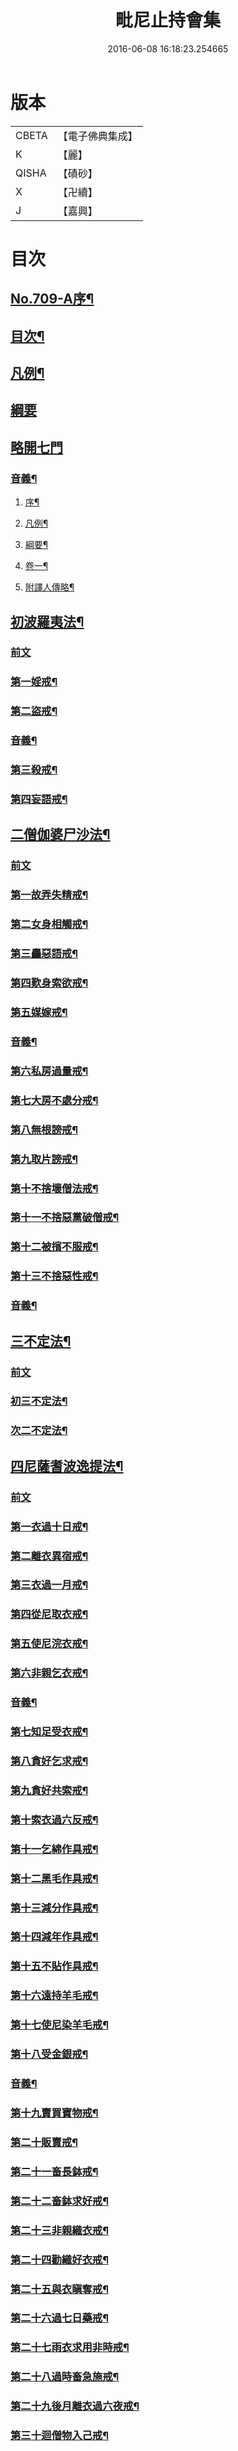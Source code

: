 #+TITLE: 毗尼止持會集 
#+DATE: 2016-06-08 16:18:23.254665

* 版本
 |     CBETA|【電子佛典集成】|
 |         K|【麗】     |
 |     QISHA|【磧砂】    |
 |         X|【卍續】    |
 |         J|【嘉興】    |

* 目次
** [[file:KR6k0223_001.txt::001-0320a1][No.709-A序¶]]
** [[file:KR6k0223_001.txt::001-0320b2][目次¶]]
** [[file:KR6k0223_001.txt::001-0322a16][凡例¶]]
** [[file:KR6k0223_001.txt::001-0322c24][綱要]]
** [[file:KR6k0223_001.txt::001-0324a3][略開七門]]
*** [[file:KR6k0223_001.txt::001-0328c2][音義¶]]
**** [[file:KR6k0223_001.txt::001-0328c3][序¶]]
**** [[file:KR6k0223_001.txt::001-0329b13][凡例¶]]
**** [[file:KR6k0223_001.txt::001-0329c2][綱要¶]]
**** [[file:KR6k0223_001.txt::001-0330b7][卷一¶]]
**** [[file:KR6k0223_001.txt::001-0331b11][附譯人傳略¶]]
** [[file:KR6k0223_002.txt::002-0332b7][初波羅夷法¶]]
*** [[file:KR6k0223_002.txt::002-0332b7][前文]]
*** [[file:KR6k0223_002.txt::002-0332c14][第一婬戒¶]]
*** [[file:KR6k0223_002.txt::002-0336b23][第二盜戒¶]]
*** [[file:KR6k0223_002.txt::002-0341a18][音義¶]]
*** [[file:KR6k0223_003.txt::003-0343a4][第三殺戒¶]]
*** [[file:KR6k0223_003.txt::003-0345c19][第四妄語戒¶]]
** [[file:KR6k0223_003.txt::003-0348b13][二僧伽婆尸沙法¶]]
*** [[file:KR6k0223_003.txt::003-0348b13][前文]]
*** [[file:KR6k0223_003.txt::003-0348c6][第一故弄失精戒¶]]
*** [[file:KR6k0223_003.txt::003-0349c19][第二女身相觸戒¶]]
*** [[file:KR6k0223_003.txt::003-0351a15][第三麤惡語戒¶]]
*** [[file:KR6k0223_003.txt::003-0351c18][第四歎身索欲戒¶]]
*** [[file:KR6k0223_003.txt::003-0352c5][第五媒嫁戒¶]]
*** [[file:KR6k0223_003.txt::003-0354a12][音義¶]]
*** [[file:KR6k0223_004.txt::004-0356c11][第六私房過量戒¶]]
*** [[file:KR6k0223_004.txt::004-0358b18][第七大房不處分戒¶]]
*** [[file:KR6k0223_004.txt::004-0358c9][第八無根謗戒¶]]
*** [[file:KR6k0223_004.txt::004-0360a13][第九取片謗戒¶]]
*** [[file:KR6k0223_004.txt::004-0360b22][第十不捨壞僧法戒¶]]
*** [[file:KR6k0223_004.txt::004-0363a2][第十一不捨惡黨破僧戒¶]]
*** [[file:KR6k0223_004.txt::004-0363c14][第十二被擯不服戒¶]]
*** [[file:KR6k0223_004.txt::004-0365c17][第十三不捨惡性戒¶]]
*** [[file:KR6k0223_004.txt::004-0367a12][音義¶]]
** [[file:KR6k0223_005.txt::005-0369a9][三不定法¶]]
*** [[file:KR6k0223_005.txt::005-0369a9][前文]]
*** [[file:KR6k0223_005.txt::005-0369a20][初三不定法¶]]
*** [[file:KR6k0223_005.txt::005-0370b4][次二不定法¶]]
** [[file:KR6k0223_005.txt::005-0370b19][四尼薩耆波逸提法¶]]
*** [[file:KR6k0223_005.txt::005-0370b19][前文]]
*** [[file:KR6k0223_005.txt::005-0370c7][第一衣過十日戒¶]]
*** [[file:KR6k0223_005.txt::005-0372c18][第二離衣異宿戒¶]]
*** [[file:KR6k0223_005.txt::005-0374a15][第三衣過一月戒¶]]
*** [[file:KR6k0223_005.txt::005-0375a3][第四從尼取衣戒¶]]
*** [[file:KR6k0223_005.txt::005-0375c17][第五使尼浣衣戒¶]]
*** [[file:KR6k0223_005.txt::005-0376c10][第六非親乞衣戒¶]]
*** [[file:KR6k0223_005.txt::005-0378a16][音義¶]]
*** [[file:KR6k0223_006.txt::006-0379c15][第七知足受衣戒¶]]
*** [[file:KR6k0223_006.txt::006-0380c4][第八貪好乞求戒¶]]
*** [[file:KR6k0223_006.txt::006-0381b11][第九貪好共索戒¶]]
*** [[file:KR6k0223_006.txt::006-0381b19][第十索衣過六反戒¶]]
*** [[file:KR6k0223_006.txt::006-0383a16][第十一乞綿作具戒¶]]
*** [[file:KR6k0223_006.txt::006-0384a7][第十二黑毛作具戒¶]]
*** [[file:KR6k0223_006.txt::006-0384b19][第十三減分作具戒¶]]
*** [[file:KR6k0223_006.txt::006-0385a11][第十四減年作具戒¶]]
*** [[file:KR6k0223_006.txt::006-0385c20][第十五不貼作具戒¶]]
*** [[file:KR6k0223_006.txt::006-0386c21][第十六遠持羊毛戒¶]]
*** [[file:KR6k0223_006.txt::006-0387b13][第十七使尼染羊毛戒¶]]
*** [[file:KR6k0223_006.txt::006-0387c23][第十八受金銀戒¶]]
*** [[file:KR6k0223_006.txt::006-0390a19][音義¶]]
*** [[file:KR6k0223_007.txt::007-0391b14][第十九賣買寶物戒¶]]
*** [[file:KR6k0223_007.txt::007-0392a15][第二十販賣戒¶]]
*** [[file:KR6k0223_007.txt::007-0393b12][第二十一畜長鉢戒¶]]
*** [[file:KR6k0223_007.txt::007-0394c6][第二十二畜鉢求好戒¶]]
*** [[file:KR6k0223_007.txt::007-0395c9][第二十三非親織衣戒¶]]
*** [[file:KR6k0223_007.txt::007-0396a20][第二十四勸織好衣戒¶]]
*** [[file:KR6k0223_007.txt::007-0396c17][第二十五與衣瞋奪戒¶]]
*** [[file:KR6k0223_007.txt::007-0397c2][第二十六過七日藥戒¶]]
*** [[file:KR6k0223_007.txt::007-0398b2][第二十七雨衣求用非時戒¶]]
*** [[file:KR6k0223_007.txt::007-0399a16][第二十八過時畜急施戒¶]]
*** [[file:KR6k0223_007.txt::007-0399c20][第二十九後月離衣過六夜戒¶]]
*** [[file:KR6k0223_007.txt::007-0400c9][第三十迴僧物入己戒¶]]
*** [[file:KR6k0223_007.txt::007-0401c2][音義¶]]
** [[file:KR6k0223_008.txt::008-0402c4][五波逸提法¶]]
*** [[file:KR6k0223_008.txt::008-0402c4][前文]]
*** [[file:KR6k0223_008.txt::008-0402c16][第一故妄語戒¶]]
*** [[file:KR6k0223_008.txt::008-0403c23][第二毀呰戒¶]]
*** [[file:KR6k0223_008.txt::008-0405a17][第三兩舌戒¶]]
*** [[file:KR6k0223_008.txt::008-0405c9][第四與婦女同室宿戒¶]]
*** [[file:KR6k0223_008.txt::008-0406b7][第五與未受大戒三宿戒¶]]
*** [[file:KR6k0223_008.txt::008-0407a14][第六與未受戒人共誦戒¶]]
*** [[file:KR6k0223_008.txt::008-0408a17][第七說他麤罪戒¶]]
*** [[file:KR6k0223_008.txt::008-0409a6][第八向外人說法戒¶]]
*** [[file:KR6k0223_008.txt::008-0409b21][第九與女人過說法戒¶]]
*** [[file:KR6k0223_008.txt::008-0410a18][第十掘地戒¶]]
*** [[file:KR6k0223_008.txt::008-0410c15][第十一壞鬼神村戒¶]]
*** [[file:KR6k0223_008.txt::008-0412b24][音義¶]]
*** [[file:KR6k0223_009.txt::009-0413c3][第十二異語惱他戒¶]]
*** [[file:KR6k0223_009.txt::009-0414b13][第十三嫌罵戒¶]]
*** [[file:KR6k0223_009.txt::009-0414c22][第十四敷僧臥具不舉戒¶]]
*** [[file:KR6k0223_009.txt::009-0416a4][第十五僧房不舉臥具戒¶]]
*** [[file:KR6k0223_009.txt::009-0416b16][第十六強奪止宿戒¶]]
*** [[file:KR6k0223_009.txt::009-0417a24][第十七牽他出房戒]]
*** [[file:KR6k0223_009.txt::009-0417c24][第十八重閣坐脫脚牀戒¶]]
*** [[file:KR6k0223_009.txt::009-0418a22][第十九蟲水澆泥草戒¶]]
*** [[file:KR6k0223_009.txt::009-0418c18][第二十覆房過三節戒¶]]
*** [[file:KR6k0223_009.txt::009-0419b8][第二十一自往教尼戒¶]]
*** [[file:KR6k0223_009.txt::009-0420b7][第二十二教尼至暮戒¶]]
*** [[file:KR6k0223_009.txt::009-0420c15][第二十三譏論教尼戒¶]]
*** [[file:KR6k0223_009.txt::009-0421a15][第二十四與非親里尼衣戒¶]]
*** [[file:KR6k0223_009.txt::009-0421b22][第二十五與非親尼作衣戒¶]]
*** [[file:KR6k0223_009.txt::009-0422a2][第二十六與尼屏坐戒¶]]
*** [[file:KR6k0223_009.txt::009-0422b4][第二十七與尼同行戒¶]]
*** [[file:KR6k0223_009.txt::009-0423a6][第二十八與尼同船戒¶]]
*** [[file:KR6k0223_009.txt::009-0423b9][第二十九尼讚得食戒¶]]
*** [[file:KR6k0223_009.txt::009-0424a6][第三十婦女同行戒¶]]
*** [[file:KR6k0223_009.txt::009-0424b6][音義¶]]
*** [[file:KR6k0223_010.txt::010-0425a15][第三十一過受一食施戒¶]]
*** [[file:KR6k0223_010.txt::010-0425b23][第三十二展轉食戒¶]]
*** [[file:KR6k0223_010.txt::010-0426c15][第三十三別眾食戒¶]]
*** [[file:KR6k0223_010.txt::010-0428b10][第三十四過三鉢受請戒¶]]
*** [[file:KR6k0223_010.txt::010-0429a19][第三十五不作餘食法戒¶]]
*** [[file:KR6k0223_010.txt::010-0430c9][第三十六使他犯餘食法戒¶]]
*** [[file:KR6k0223_010.txt::010-0431a24][第三十七非時食戒]]
*** [[file:KR6k0223_010.txt::010-0432b18][第三十八殘宿食戒¶]]
*** [[file:KR6k0223_010.txt::010-0433a21][第三十九自取食戒¶]]
*** [[file:KR6k0223_010.txt::010-0434a5][第四十無病索美食戒¶]]
*** [[file:KR6k0223_010.txt::010-0434b15][音義¶]]
*** [[file:KR6k0223_011.txt::011-0435a11][第四十一與外道食戒¶]]
*** [[file:KR6k0223_011.txt::011-0436a2][第四十二詣餘家不囑授戒¶]]
*** [[file:KR6k0223_011.txt::011-0436b24][第四十三食家強坐戒]]
*** [[file:KR6k0223_011.txt::011-0437a13][第四十四食家屏坐戒¶]]
*** [[file:KR6k0223_011.txt::011-0437b13][第四十五獨與女人坐戒¶]]
*** [[file:KR6k0223_011.txt::011-0437c13][第四十六故使他不得食戒¶]]
*** [[file:KR6k0223_011.txt::011-0438b6][第四十七過受藥戒¶]]
*** [[file:KR6k0223_011.txt::011-0439a23][第四十八觀軍陣戒¶]]
*** [[file:KR6k0223_011.txt::011-0439c11][第四十九軍中過三宿戒¶]]
*** [[file:KR6k0223_011.txt::011-0440a17][第五十觀軍事戒¶]]
*** [[file:KR6k0223_011.txt::011-0440b21][第五十一飲酒戒¶]]
*** [[file:KR6k0223_011.txt::011-0441c2][第五十二水中戲戒¶]]
*** [[file:KR6k0223_011.txt::011-0442a7][第五十三相擊攊戒¶]]
*** [[file:KR6k0223_011.txt::011-0442b10][第五十四不受諫戒¶]]
*** [[file:KR6k0223_011.txt::011-0442c16][第五十五恐怖他戒¶]]
*** [[file:KR6k0223_011.txt::011-0443b9][第五十六過洗浴戒¶]]
*** [[file:KR6k0223_011.txt::011-0444a6][第五十七露地然火戒¶]]
*** [[file:KR6k0223_011.txt::011-0444b23][音義¶]]
*** [[file:KR6k0223_012.txt::012-0445b20][第五十八藏他物戒]]
*** [[file:KR6k0223_012.txt::012-0446a10][第五十九輙著淨施衣戒¶]]
*** [[file:KR6k0223_012.txt::012-0446b7][第六十衣不壞色戒¶]]
*** [[file:KR6k0223_012.txt::012-0447a4][第六十一殺生命戒¶]]
*** [[file:KR6k0223_012.txt::012-0447c3][第六十二飲用蟲水戒¶]]
*** [[file:KR6k0223_012.txt::012-0448b24][第六十三故惱他戒]]
*** [[file:KR6k0223_012.txt::012-0449b2][第六十四覆他麤罪戒¶]]
*** [[file:KR6k0223_012.txt::012-0450a9][第六十五授戒不如法戒¶]]
*** [[file:KR6k0223_012.txt::012-0450c20][第六十六發起諍事戒¶]]
*** [[file:KR6k0223_012.txt::012-0451b5][第六十七同賊伴行戒¶]]
*** [[file:KR6k0223_012.txt::012-0451c21][第六十八惡見不捨戒¶]]
*** [[file:KR6k0223_012.txt::012-0452c24][第六十九黨惡見不捨戒]]
*** [[file:KR6k0223_012.txt::012-0453b14][第七十畜被擯沙彌戒¶]]
*** [[file:KR6k0223_012.txt::012-0454b2][音義¶]]
*** [[file:KR6k0223_013.txt::013-0454c11][第七十一拒諫難問戒¶]]
*** [[file:KR6k0223_013.txt::013-0455a21][第七十二輕訶說戒戒¶]]
*** [[file:KR6k0223_013.txt::013-0456a3][第七十三無知戒¶]]
*** [[file:KR6k0223_013.txt::013-0456c9][第七十四違反羯磨戒¶]]
*** [[file:KR6k0223_013.txt::013-0457a19][第七十五不與欲戒¶]]
*** [[file:KR6k0223_013.txt::013-0457c8][第七十六與欲後悔戒¶]]
*** [[file:KR6k0223_013.txt::013-0458a18][第七十七屏聽諍後語戒¶]]
*** [[file:KR6k0223_013.txt::013-0458c18][第七十八瞋打比丘戒¶]]
*** [[file:KR6k0223_013.txt::013-0459b12][第七十九瞋搏比丘戒¶]]
*** [[file:KR6k0223_013.txt::013-0459c18][第八十無根僧殘瞋謗戒¶]]
*** [[file:KR6k0223_013.txt::013-0460a16][第八十一輙入宮閾戒¶]]
*** [[file:KR6k0223_013.txt::013-0461a6][第八十二捉寶物戒¶]]
*** [[file:KR6k0223_013.txt::013-0462b17][第八十三非時入聚落戒¶]]
*** [[file:KR6k0223_013.txt::013-0463a10][第八十四作高牀戒¶]]
*** [[file:KR6k0223_013.txt::013-0463b24][第八十五兜羅綿貯褥戒¶]]
*** [[file:KR6k0223_013.txt::013-0464a11][音義¶]]
*** [[file:KR6k0223_014.txt::014-0464b16][第八十六作骨牙鍼筒戒¶]]
*** [[file:KR6k0223_014.txt::014-0464c24][第八十七過量作坐具戒]]
*** [[file:KR6k0223_014.txt::014-0465c16][第八十八過量作覆瘡衣戒¶]]
*** [[file:KR6k0223_014.txt::014-0466b4][第八十九過量作雨浴衣戒¶]]
*** [[file:KR6k0223_014.txt::014-0466c4][第九十等佛衣量戒¶]]
** [[file:KR6k0223_014.txt::014-0467a23][六波羅提提舍尼法¶]]
*** [[file:KR6k0223_014.txt::014-0467a23][前文]]
*** [[file:KR6k0223_014.txt::014-0467b13][第一受非親里尼食戒¶]]
*** [[file:KR6k0223_014.txt::014-0468a12][第二不止尼代索食戒¶]]
*** [[file:KR6k0223_014.txt::014-0468c8][第三學家受食戒¶]]
*** [[file:KR6k0223_014.txt::014-0469a24][第四恐處受食戒¶]]
** [[file:KR6k0223_014.txt::014-0470a23][七眾學法¶]]
*** [[file:KR6k0223_014.txt::014-0473a6][音義¶]]
*** [[file:KR6k0223_015.txt::015-0483a17][音義¶]]
** [[file:KR6k0223_016.txt::016-0486c10][八七滅諍法¶]]
*** [[file:KR6k0223_016.txt::016-0486c10][前文]]
*** [[file:KR6k0223_016.txt::016-0487a12][現前滅諍法第一¶]]
*** [[file:KR6k0223_016.txt::016-0489b17][憶念滅諍法第二¶]]
*** [[file:KR6k0223_016.txt::016-0489c21][不癡滅諍法第三¶]]
*** [[file:KR6k0223_016.txt::016-0490a19][自言治滅諍法第四¶]]
*** [[file:KR6k0223_016.txt::016-0490c11][覓罪滅諍法第五¶]]
*** [[file:KR6k0223_016.txt::016-0491a18][多人語滅諍法第六¶]]
*** [[file:KR6k0223_016.txt::016-0492b8][草覆地滅諍法第七¶]]
*** [[file:KR6k0223_016.txt::016-0493a10][音義¶]]

* 卷
[[file:KR6k0223_001.txt][毗尼止持會集 1]]
[[file:KR6k0223_002.txt][毗尼止持會集 2]]
[[file:KR6k0223_003.txt][毗尼止持會集 3]]
[[file:KR6k0223_004.txt][毗尼止持會集 4]]
[[file:KR6k0223_005.txt][毗尼止持會集 5]]
[[file:KR6k0223_006.txt][毗尼止持會集 6]]
[[file:KR6k0223_007.txt][毗尼止持會集 7]]
[[file:KR6k0223_008.txt][毗尼止持會集 8]]
[[file:KR6k0223_009.txt][毗尼止持會集 9]]
[[file:KR6k0223_010.txt][毗尼止持會集 10]]
[[file:KR6k0223_011.txt][毗尼止持會集 11]]
[[file:KR6k0223_012.txt][毗尼止持會集 12]]
[[file:KR6k0223_013.txt][毗尼止持會集 13]]
[[file:KR6k0223_014.txt][毗尼止持會集 14]]
[[file:KR6k0223_015.txt][毗尼止持會集 15]]
[[file:KR6k0223_016.txt][毗尼止持會集 16]]

